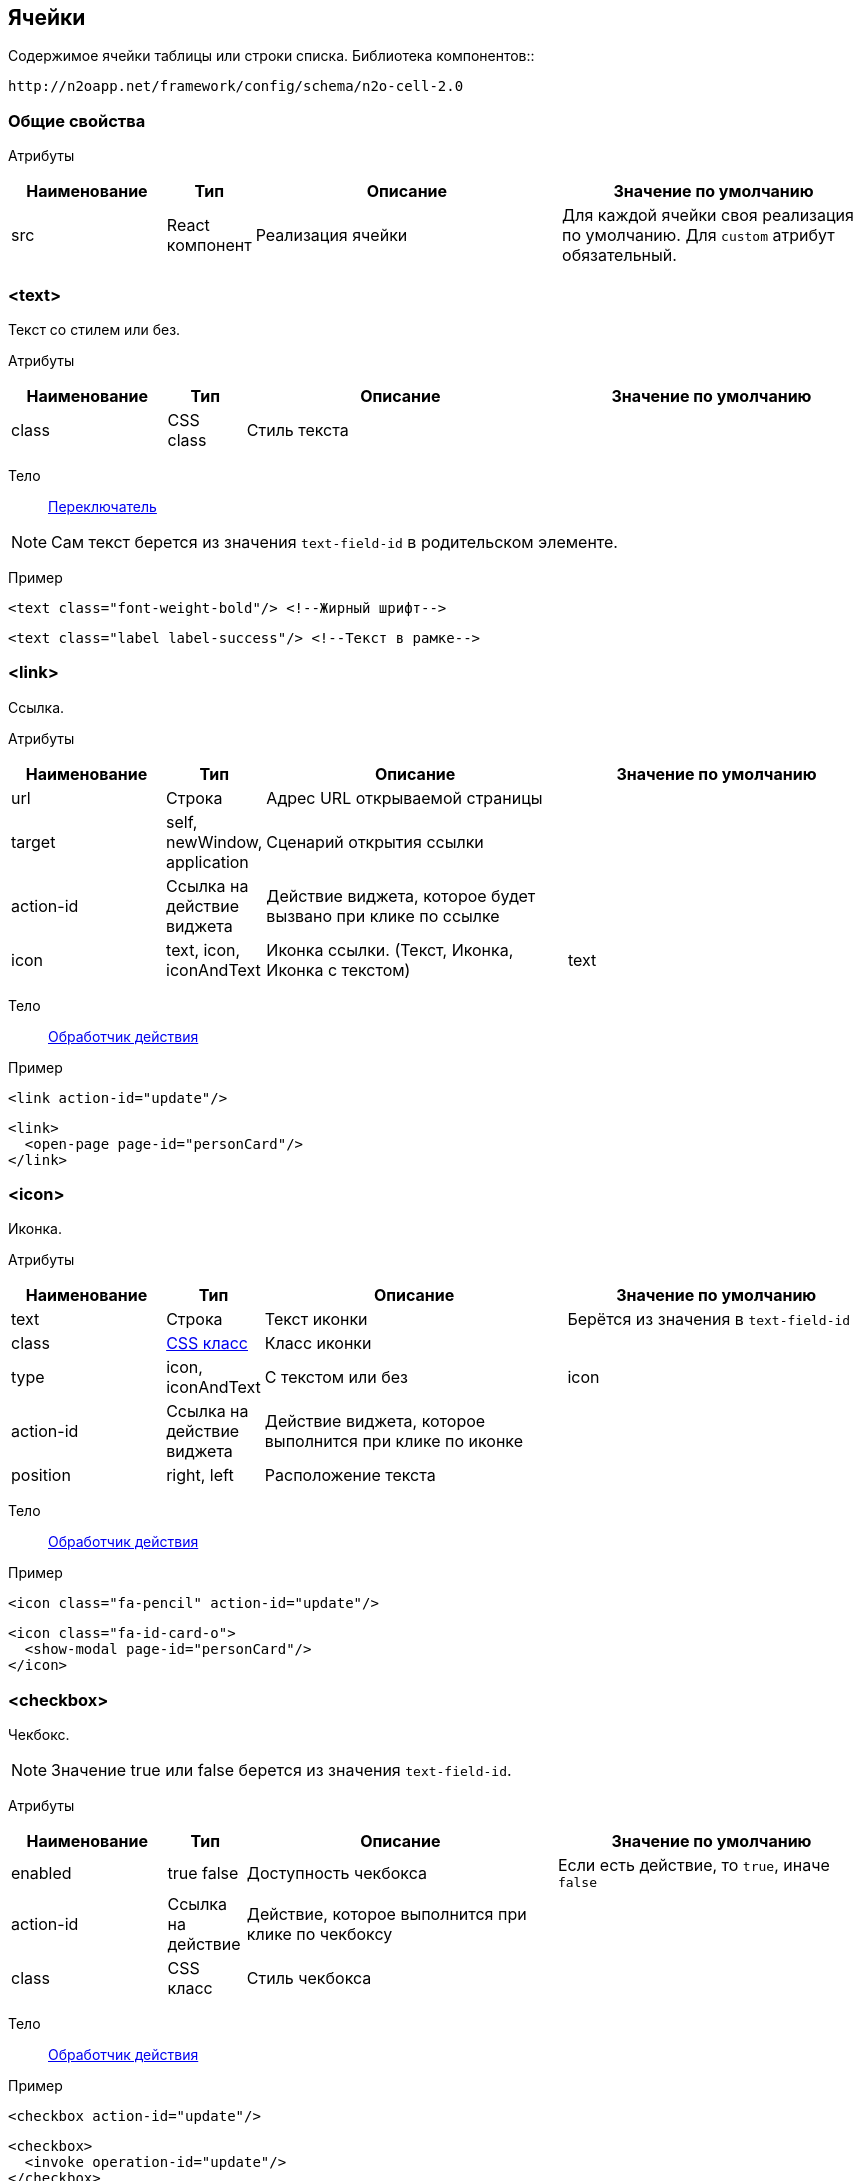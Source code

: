 == Ячейки
Содержимое ячейки таблицы или строки списка.
Библиотека компонентов::
```
http://n2oapp.net/framework/config/schema/n2o-cell-2.0
```

=== Общие свойства

Атрибуты::
[cols="2,1,4,4"]
|===
|Наименование|Тип|Описание|Значение по умолчанию

|src
|React компонент
|Реализация ячейки
|Для каждой ячейки своя реализация по умолчанию.
Для `custom` атрибут обязательный.

|===

=== <text>
Текст со стилем или без.

Атрибуты::
[cols="2,1,4,4"]
|===
|Наименование|Тип|Описание|Значение по умолчанию

|class
|CSS class
|Стиль текста
|

|===

Тело::
link:#_Переключатель_switch[Переключатель]

[NOTE]
Сам текст берется из значения `text-field-id` в родительском элементе.

Пример::
[source,xml]
----
<text class="font-weight-bold"/> <!--Жирный шрифт-->
----
[source,xml]
----
<text class="label label-success"/> <!--Текст в рамке-->
----


=== <link>
Ссылка.

Атрибуты::
[cols="2,1,4,4"]
|===
|Наименование|Тип|Описание|Значение по умолчанию

|url
|Строка
|Адрес URL открываемой страницы
|

|target
|self, newWindow, application
|Сценарий открытия ссылки
|

|action-id
|Ссылка на действие виджета
|Действие виджета, которое будет вызвано при клике по ссылке
|

|icon
|text, icon, iconAndText
|Иконка ссылки. (Текст, Иконка, Иконка с текстом)
|text

|===

Тело::
link:#_Действия[Обработчик действия]

Пример::
[source,xml]
----
<link action-id="update"/>
----
[source,xml]
----
<link>
  <open-page page-id="personCard"/>
</link>
----

=== <icon>
Иконка.

Атрибуты::
[cols="2,1,4,4"]
|===
|Наименование|Тип|Описание|Значение по умолчанию

|text
|Строка
|Текст иконки
|Берётся из значения в `text-field-id`

|class
|http://fontawesome.io/icons/[CSS класс]
|Класс иконки
|

|type
|icon, iconAndText
|С текстом или без
|icon

|action-id
|Ссылка на действие виджета
|Действие виджета, которое выполнится при клике по иконке
|

|position
|right, left
|Расположение текста
|

|===

Тело::
link:#_Действия[Обработчик действия]

Пример::
[source,xml]
----
<icon class="fa-pencil" action-id="update"/>
----
[source,xml]
----
<icon class="fa-id-card-o">
  <show-modal page-id="personCard"/>
</icon>
----

=== <checkbox>

Чекбокс.
[NOTE]
Значение true или false берется из значения `text-field-id`.

Атрибуты::
[cols="2,1,4,4"]
|===
|Наименование|Тип|Описание|Значение по умолчанию

|enabled
|true false
|Доступность чекбокса
|Если есть действие, то `true`, иначе `false`

|action-id
|Ссылка на действие
|Действие, которое выполнится при клике по чекбоксу
|

|class
|CSS класс
|Стиль чекбокса
|

|===

Тело::
link:#_Действия[Обработчик действия]

Пример::
[source,xml]
----
<checkbox action-id="update"/>
----

[source,xml]
----
<checkbox>
  <invoke operation-id="update"/>
</checkbox>
----

=== <progress>
Индикатор прогресса.

Атрибуты::
[cols="2,1,4,4"]
|===
|Наименование|Тип|Описание|Значение по умолчанию

|value
|Число
|Значение прогресса (число от 0 до 100)
|Берется из значения `text-field-id` в родительском элементе

|class
|https://getbootstrap.com/docs/4.0/components/progress/#backgrounds[CSS class]
|Стиль индикатора
|

|active
|true false
|С анимацией загрузки?
|false

|size
|large, normal, small
|Размер индикатора прогресса
|normal

|striped
|true false
|С полосками?
|false

|color
|Строка
|Цвет индикатора
|

|===

Пример::
[source,xml]
----
<progress
  value="50"
  class="bg-success"
  size="small"/>
----

=== <image>
Картинка.

Атрибуты::
[cols="2,1,4,4"]
|===
|Наименование|Тип|Описание|Значение по умолчанию

|url
|URL
|URL изображения
|Берется из значения `text-field-id` в родительском элементе

|class
|https://getbootstrap.com/docs/4.0/content/images/[CSS class]
|Стиль обрамления
|

|width
|Число
|Ширина изображения (px)
|

|action-id
|Ссылка на действие виджета
|Действие виджета, которое выполнится при клике по иконке
|

|shape
|circle, rounded, polaroid
|Форма картинки
|

|===

Тело::
link:#_Действия[Обработчик действия]

Пример::
[source,xml]
----
<image
  url="images/user.png"
  width="32"
  class="img-thumbnail">
  <open-page page-id="profile"/>
</image>
----

=== <edit>
Редактирование значения.

Атрибуты::
[cols="2,1,4,4"]
|===
|Наименование|Тип|Описание|Значение по умолчанию

|action-id
|Ссылка на действие виджета
|Действие виджета, которое выполнится при завершении редактирования
|

|type
|inline, popup
|Расположение
|inline

|===

Тело::
link:#_Поля_ввода[Поле ввода]

Пример::
[source,xml]
----
<edit action-id="update" type="popup">
  <date-time id="birthday"/>
</edit>
----

=== <toolbar>
Ячейка с кнопками.

Пример::
[source,xml]
----
<toolbar>
  <button>...</button>
  <button>...</button>
  <button>...</button>
</toolbar>
----

==== <button>
Кнопка ячейки.

Атрибуты::
[cols="2,1,4,4"]
|===
|Наименование|Тип|Описание|Значение по умолчанию

|label
|Строка
|Подпись кнопки
|Вычисляется из action-id

|icon
|http://fontawesome.io/icons/[CSS класс]
|Иконка кнопки
|Вычисляется из action-id

|action-id
|Ссылка на действие виджета
|Действие виджета, которое выполнится при нажатии на кнопку
|

|class
|https://getbootstrap.com/docs/4.0/components/buttons/#examples[CSS класс]
|Стиль кнопки
|

|===

Тело::
link:#_Действия[Обработчик действия]

Пример::
[source,xml]
----
<toolbar>
  <button action-id="update"/>
  <button action-id="delete"/>
</toolbar>
----
[source,xml]
----
<toolbar>
  <button label="Изменить" icon="fa-pencil">
    <open-page page-id="personCard" action-id="update"/>
  </button>
  <button label="Удалить" icon="fa-trash">
    <invoke operation-id="delete"/>
  </button>
</toolbar>
----

=== <badge>
Ячейка с текстом.

Атрибуты::
[cols="2,1,4,4"]
|===
|Наименование|Тип|Описание|Значение по умолчанию

|position
|right, left
|Расположение
|

|text
|Строка
|Текст
|

|color
|CSS класс
|Цвет
|

|===

Тело::
link:#_Переключатель_switch[Переключатель цвета]

Пример::
[source,xml]
----
<badge text="{status}" position="right">
  <switch>
       <case value="1">success</case>
       <case value="2">danger</case>
       <default>info</default>
  </switch>
</badge>
----

=== <list>
Ячейка со списком.

Атрибуты::
[cols="2,1,4,4"]
|===
|Наименование|Тип|Описание|Значение по умолчанию


|size
|Число
|Kоличество элементов для группировки
|

|color
|CSS класс
|Цвет
|

|label-field-id
|Вложенное поле столбца
|Отображаемое поле в объекте, если столбец - массив объектов. Если отсутствует, то столбец является массивом строк.
|

|===

Тело::
link:#_Переключатель_switch[Переключатель цвета]

Пример::
[source,xml]
----
<list color="secondary" size="3"/>
----

=== <cell>
Настраиваемая ячейка.

Пример::
[source,xml]
----
<cell src="MyCell"
  ext:prop1="value1"
  ext:prop2="value2">
</cell>
----
